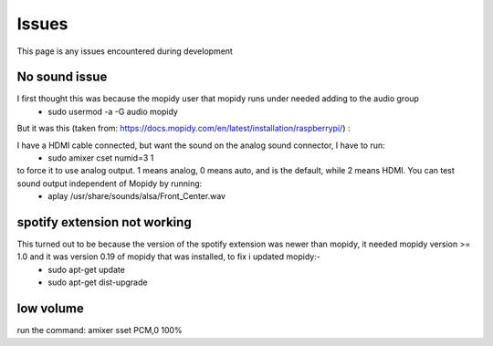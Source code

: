 ****************************
Issues
****************************

This page is any issues encountered during development


No sound issue
==============
I first thought this was because the mopidy user that mopidy runs under needed adding to the audio group
	- sudo usermod -a -G audio mopidy

But it was this (taken from: https://docs.mopidy.com/en/latest/installation/raspberrypi/) :

I have a HDMI cable connected, but want the sound on the analog sound connector, I have to run:
	- sudo amixer cset numid=3 1

to force it to use analog output. 1 means analog, 0 means auto, and is the default, while 2 means HDMI. You can test sound output independent of Mopidy by running:
	- aplay /usr/share/sounds/alsa/Front_Center.wav


spotify extension not working
=============================
This turned out to be because the version of the spotify extension was newer than mopidy, it needed mopidy version >= 1.0 and it was version 0.19 of mopidy that was installed, to fix i updated mopidy:-
	- sudo apt-get update
	- sudo apt-get dist-upgrade
	
low volume
==========
run the command: amixer sset PCM,0 100%


